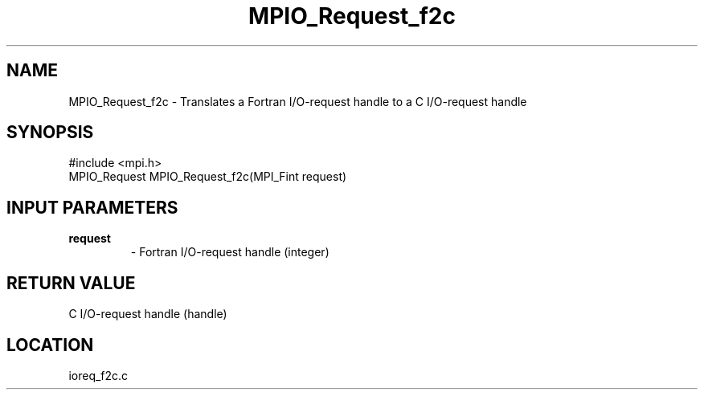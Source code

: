 .TH MPIO_Request_f2c 3 "3/25/2003" "LAM/MPI 7.1.4" "LAM/MPI"
.SH NAME
MPIO_Request_f2c \-  Translates a Fortran I/O-request handle to  a C I/O-request handle 
.SH SYNOPSIS
.nf
#include <mpi.h>
MPIO_Request MPIO_Request_f2c(MPI_Fint request)
.fi
.SH INPUT PARAMETERS
.PD 0
.TP
.B request 
- Fortran I/O-request handle (integer)
.PD 1

.SH RETURN VALUE
C I/O-request handle (handle)
.SH LOCATION
ioreq_f2c.c
